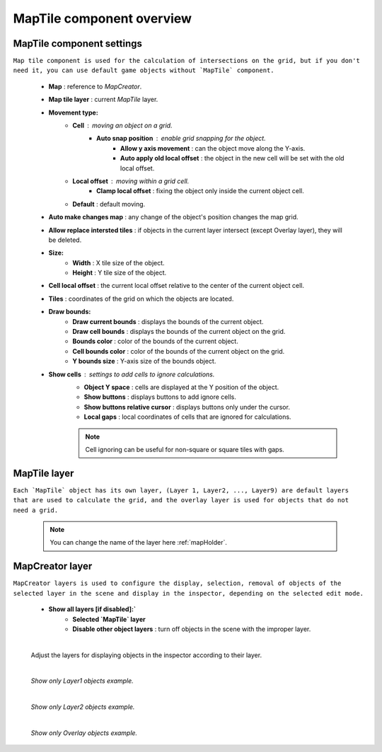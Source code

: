 .. _maptile:

MapTile component overview
=====

MapTile component settings
------------

``Map tile component is used for the calculation of intersections on the grid, but if you don't need it, you can use default game objects without `MapTile` component.``

	.. image:: images/maptile/MapTile.png
	
	* **Map** : reference to `MapCreator`.
	* **Map tile layer** : current `MapTile` layer.
	* **Movement type:**
		* **Cell** : moving an object on a grid.
			* **Auto snap position** : enable grid snapping for the object.
				* **Allow y axis movement** : can the object move along the Y-axis.
				* **Auto apply old local offset** : the object in the new cell will be set with the old local offset.
		* **Local offset** : moving within a grid cell.
			* **Clamp local offset** : fixing the object only inside the current object cell.
		* **Default** : default moving.
	* **Auto make changes map** : any change of the object's position changes the map grid.
	* **Allow replace intersted tiles** : if objects in the current layer intersect (except Overlay layer), they will be deleted.
	* **Size:**
		* **Width** : X tile size of the object.
		* **Height** : Y tile size of the object.
	* **Cell local offset** : the current local offset relative to the center of the current object cell.
	* **Tiles** : coordinates of the grid on which the objects are located.
	* **Draw bounds:**
		* **Draw current bounds** : displays the bounds of the current object.
		* **Draw cell bounds** : displays the bounds of the current object on the grid.
		* **Bounds color** : color of the bounds of the current object.
		* **Cell bounds color** : color of the bounds of the current object on the grid.
		* **Y bounds size** : Y-axis size of the bounds object.
	* **Show cells** : settings to add cells to ignore calculations.
		* **Object Y space** : cells are displayed at the Y position of the object.
		* **Show buttons** : displays buttons to add ignore cells.
		* **Show buttons relative cursor** : displays buttons only under the cursor.
		* **Local gaps** : local coordinates of cells that are ignored for calculations.
		
		.. note::
			Cell ignoring can be useful for non-square or square tiles with gaps.
			
MapTile layer
------------

``Each `MapTile` object has its own layer, (Layer 1, Layer2, ..., Layer9) are default layers that are used to calculate the grid, and the overlay layer is used for objects that do not need a grid.``

	.. note::
		You can change the name of the layer here :ref:`mapHolder`.
		
MapCreator layer
------------

``MapCreator layers is used to configure the display, selection, removal of objects of the selected layer in the scene and display in the inspector, depending on the selected edit mode.``

	.. image:: images/maptile/LayerSettings1.png
	* **Show all layers [if disabled]:`**
		* **Selected `MapTile` layer**
		* **Disable other object layers** : turn off objects in the scene with the improper layer.
	
	|
	
	Adjust the layers for displaying objects in the inspector according to their layer.
	
	.. image:: images/maptile/LayerSettings2.png
	
	.. image:: images/maptile/LayerSettings3.png
	
	|
	.. image:: images/maptile/LayerSettings4.png	
	`Show only Layer1 objects example.`
	
	|
	.. image:: images/maptile/LayerSettings5.png
	`Show only Layer2 objects example.`
	
	|
	.. image:: images/maptile/LayerSettings6.png
	`Show only Overlay objects example.`
